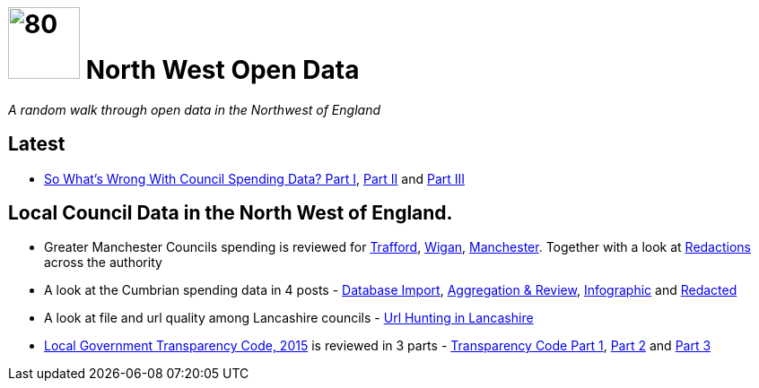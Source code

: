 = image:nwod.png[80,80] North West Open Data

:author: NorthwestOpenData
:revdate: 29.10.2021
:revremark: Home
:!numbered:

_A random walk through open data in the Northwest of England_


== Latest

* xref:blog:sww_i.adoc[So What’s Wrong With Council Spending Data? Part I],
 xref:blog:sww_ii.adoc[Part II] and xref:blog:sww_iii.adoc[Part III]

== Local Council Data in the North West of England.

* Greater Manchester Councils spending is reviewed for
 xref:blog:trafford_i.adoc[Trafford], xref:blog:wigan_i.adoc[Wigan],
 xref:blog:manchester_spends_i.adoc[Manchester]. Together with a look at
 xref:blog:manchester_redacted.adoc[Redactions] across the authority

* A look at the Cumbrian spending data in 4 posts -
 xref:blog:cumbria_spends_i.adoc[Database Import],
 xref:blog:cumbria_spends_i.adoc[Aggregation & Review],
 https://drive.google.com/file/d/18dnQgnLOd23NmBEzRZPMAd8WCeoIjevP/view?usp=sharing[Infographic]
 and xref:blog:cumbria_spends_i.adoc[Redacted]

* A look at file and url quality among Lancashire councils -
 xref:blog:urlhuntingin_lancashire.adoc[Url Hunting in Lancashire]

* https://www.gov.uk/government/publications/local-government-transparency-code-2015[Local Government Transparency Code, 2015] is reviewed in 3 parts - xref:blog:transparencycodepart_i.adoc[Transparency Code Part 1],
 xref:blog:transparencycodepart_ii.adoc[Part 2] and
 xref:blog:transparencycodepart_iii.adoc[Part 3]
